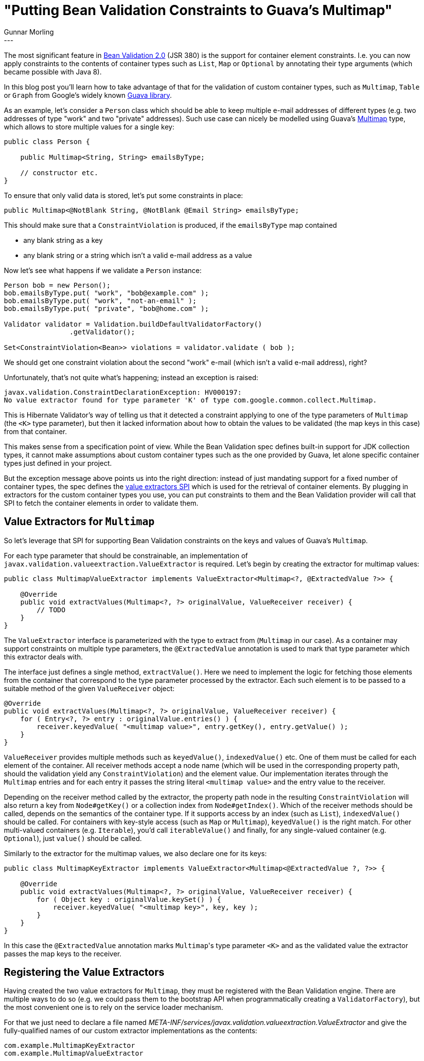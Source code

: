 = "Putting Bean Validation Constraints to Guava's Multimap"
Gunnar Morling
:awestruct-tags: [ "Discussions", "Hibernate Validator" ]
:awestruct-layout: blog-post
---

The most significant feature in http://beanvalidation.org/news/2017/08/07/bean-validation-2-0-is-a-spec/[Bean Validation 2.0] (JSR 380) is the support for container element constraints.
I.e. you can now apply constraints to the contents of container types such as `List`, `Map` or `Optional` by annotating their type arguments
(which became possible with Java 8).

In this blog post you'll learn how to take advantage of that for the validation of custom container types,
such as `Multimap`, `Table` or `Graph` from Google's widely known https://github.com/google/guava[Guava library].

As an example, let's consider a `Person` class which should be able to keep multiple e-mail addresses of different types
(e.g. two addresses of type "work" and two "private" addresses).
Such use case can nicely be modelled using Guava's https://github.com/google/guava/wiki/NewCollectionTypesExplained#multimap[Multimap] type,
which allows to store multiple values for a single key:

[source,java]
----
public class Person {

    public Multimap<String, String> emailsByType;

    // constructor etc.
}
----

To ensure that only valid data is stored, let's put some constraints in place:

[source,java]
----
public Multimap<@NotBlank String, @NotBlank @Email String> emailsByType;
----

This should make sure that a `ConstraintViolation` is produced, if the `emailsByType` map contained

* any blank string as a key
* any blank string or a string which isn't a valid e-mail address as a value

Now let's see what happens if we validate a `Person` instance:

[source,java]
----
Person bob = new Person();
bob.emailsByType.put( "work", "bob@example.com" );
bob.emailsByType.put( "work", "not-an-email" );
bob.emailsByType.put( "private", "bob@home.com" );

Validator validator = Validation.buildDefaultValidatorFactory()
		.getValidator();

Set<ConstraintViolation<Bean>> violations = validator.validate ( bob );
----

We should get one constraint violation about the second "work" e-mail (which isn't a valid e-mail address), right?

Unfortunately, that's not quite what's happening; instead an exception is raised:

[source,java]
----
javax.validation.ConstraintDeclarationException: HV000197:
No value extractor found for type parameter 'K' of type com.google.common.collect.Multimap.
----

This is Hibernate Validator's way of telling us that it detected a constraint applying to one of the type parameters of `Multimap`
(the `<K>` type parameter),
but then it lacked information about how to obtain the values to be validated (the map keys in this case) from that container.

This makes sense from a specification point of view.
While the Bean Validation spec defines built-in support for JDK collection types,
it cannot make assumptions about custom container types such as the one provided by Guava, let alone specific container types just defined in your project.

But the exception message above points us into the right direction:
instead of just mandating support for a fixed number of container types,
the spec defines the http://beanvalidation.org/2.0/spec/#valueextractordefinition[value extractors SPI] which is used for the retrieval of container elements.
By plugging in extractors for the custom container types you use,
you can put constraints to them and the Bean Validation provider will call that SPI to fetch the container elements in order to validate them.

== Value Extractors for `Multimap`

So let's leverage that SPI for supporting Bean Validation constraints on the keys and values of Guava's `Multimap`.

For each type parameter that should be constrainable, an implementation of `javax.validation.valueextraction.ValueExtractor` is required.
Let's begin by creating the extractor for multimap values:

[source,java]
----
public class MultimapValueExtractor implements ValueExtractor<Multimap<?, @ExtractedValue ?>> {

    @Override
    public void extractValues(Multimap<?, ?> originalValue, ValueReceiver receiver) {
        // TODO
    }
}
----

The `ValueExtractor` interface is parameterized with the type to extract from (`Multimap` in our case).
As a container may support constraints on multiple type parameters, the `@ExtractedValue` annotation is used to mark that type parameter which this extractor deals with.

The interface just defines a single method, `extractValue()`.
Here we need to implement the logic for fetching those elements from the container that correspond to the type parameter processed by the extractor.
Each such element is to be passed to a suitable method of the given `ValueReceiver` object:

[source,java]
----
@Override
public void extractValues(Multimap<?, ?> originalValue, ValueReceiver receiver) {
    for ( Entry<?, ?> entry : originalValue.entries() ) {
        receiver.keyedValue( "<multimap value>", entry.getKey(), entry.getValue() );
    }
}
----

`ValueReceiver` provides multiple methods such as `keyedValue()`, `indexedValue()` etc.
One of them must be called for each element of the container.
All receiver methods accept a node name
(which will be used in the corresponding property path, should the validation yield any `ConstraintViolation`)
and the element value.
Our implementation iterates through the `Multimap` entries and for each entry it passes the string literal `<multimap value>` and the entry value to the receiver.

Depending on the receiver method called by the extractor,
the property path node in the resulting `ConstraintViolation` will also return a key from `Node#getKey()` or a collection index from `Node#getIndex()`.
Which of the receiver methods should be called, depends on the semantics of the container type.
If it supports access by an index (such as `List`), `indexedValue()` should be called.
For containers with key-style access (such as `Map` or `Multimap`), `keyedValue()` is the right match.
For other multi-valued containers (e.g. `Iterable`), you'd call `iterableValue()` and finally,
for any single-valued container (e.g. `Optional`), just `value()` should be called.

Similarly to the extractor for the multimap values, we also declare one for its keys:

[source,java]
----
public class MultimapKeyExtractor implements ValueExtractor<Multimap<@ExtractedValue ?, ?>> {

    @Override
    public void extractValues(Multimap<?, ?> originalValue, ValueReceiver receiver) {
        for ( Object key : originalValue.keySet() ) {
            receiver.keyedValue( "<multimap key>", key, key );
        }
    }
}
----

In this case the `@ExtractedValue` annotation marks ``Multimap``'s type parameter `<K>` and as the validated value the extractor passes the map keys to the receiver.

== Registering the Value Extractors

Having created the two value extractors for `Multimap`, they must be registered with the Bean Validation engine.
There are multiple ways to do so (e.g. we could pass them to the bootstrap API when programmatically creating a `ValidatorFactory`),
but the most convenient one is to rely on the service loader mechanism.

For that we just need to declare a file named _META-INF/services/javax.validation.valueextraction.ValueExtractor_
and give the fully-qualified names of our custom extractor implementations as the contents:

[source]
----
com.example.MultimapKeyExtractor
com.example.MultimapValueExtractor
----

The Bean Validation provider will automatically pick up all extractor implementations which are registered that way.

Finally, let's run our example again and see how the resulting `ConstraintViolation` and its property path look like.
(all the assertions in the example are true):

[source,java]
----
Person bob = new Person();
bob.emailsByType.put( "work", "bob@example.com" );
bob.emailsByType.put( "work", "not-an-email" );

Validator validator = Validation.buildDefaultValidatorFactory()
    .getValidator();

Set<ConstraintViolation<Bean>> violations = validator.validate (bean );
assert violations.size() == 1;

// one violation of the @Email constraint
ConstraintViolation<Bean> violation = violations.iterator().next();
assert violation.getInvalidValue().equals( "not-an-email" );
assert violation.getConstraintDescriptor().getAnnotation().annotationType().equals( Email.class );

Iterator<Node> pathNodes = violation.getPropertyPath().iterator();
assert pathNodes.hasNext() == true;

// first property path node
Node node = pathNodes.next();
assert node.getName().equals( "emailsByType" );
assert node.getKind() == ElementKind.PROPERTY;

assert pathNodes.hasNext() == true;

// second node
node = pathNodes.next();
assert node.getName().equals( "<multimap value>" );
assert node.getKind() == ElementKind.CONTAINER_ELEMENT;
assert node.getKey().equals( "work" );

assert pathNodes.hasNext() == false;
----

Of specific interest is the second node in the property path.
It is of kind `CONTAINER_ELEMENT` and returns the name and key we passed in the value extractor.
The invalid element's value can be obtained via `ConstraintViolation#getInvalidValue()`.

== Summary

While Bean Validation 2.0 comes with support for many container types http://beanvalidation.org/2.0/spec/#valueextractordefinition-builtinvalueextractors[out of the box]
(besides the JDK collection types there's for instance also support for `Optional` and the property types from JavaFX),
it also very easy to add support for other, custom container types by implementing the `ValueExtractor` SPI.

To learn more, take a look at http://docs.jboss.org/hibernate/stable/validator/reference/en-US/html_single/#_resolution_algorithms[Value extraction] chapter of the Hibernate Validator reference guide.
It discusses some more advanced cases (e.g. support for non-generic containers) and all the different ways for registering custom extractors.

You can find a complete example with the source code of this blog post in our https://github.com/hibernate/hibernate-demos/tree/master/hibernate-validator/custom-value-extractors[demos repository].
And if you have any questions around value extractors, please let us know in the comments below.

